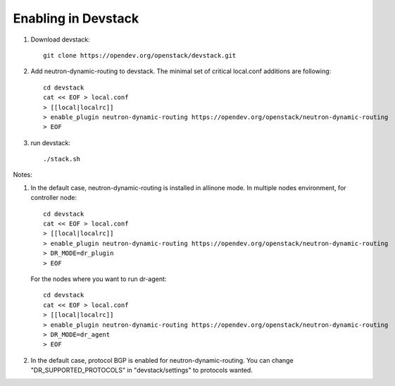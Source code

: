 ======================
 Enabling in Devstack
======================

1. Download devstack::

     git clone https://opendev.org/openstack/devstack.git

2. Add neutron-dynamic-routing to devstack.  The minimal set of critical local.conf
   additions are following::

     cd devstack
     cat << EOF > local.conf
     > [[local|localrc]]
     > enable_plugin neutron-dynamic-routing https://opendev.org/openstack/neutron-dynamic-routing
     > EOF

3. run devstack::

     ./stack.sh

Notes:

1. In the default case, neutron-dynamic-routing is installed in allinone mode.
   In multiple nodes environment, for controller node::

     cd devstack
     cat << EOF > local.conf
     > [[local|localrc]]
     > enable_plugin neutron-dynamic-routing https://opendev.org/openstack/neutron-dynamic-routing
     > DR_MODE=dr_plugin
     > EOF

   For the nodes where you want to run dr-agent::

     cd devstack
     cat << EOF > local.conf
     > [[local|localrc]]
     > enable_plugin neutron-dynamic-routing https://opendev.org/openstack/neutron-dynamic-routing
     > DR_MODE=dr_agent
     > EOF

2. In the default case, protocol BGP is enabled for neutron-dynamic-routing.
   You can change "DR_SUPPORTED_PROTOCOLS" in "devstack/settings" to protocols wanted.

